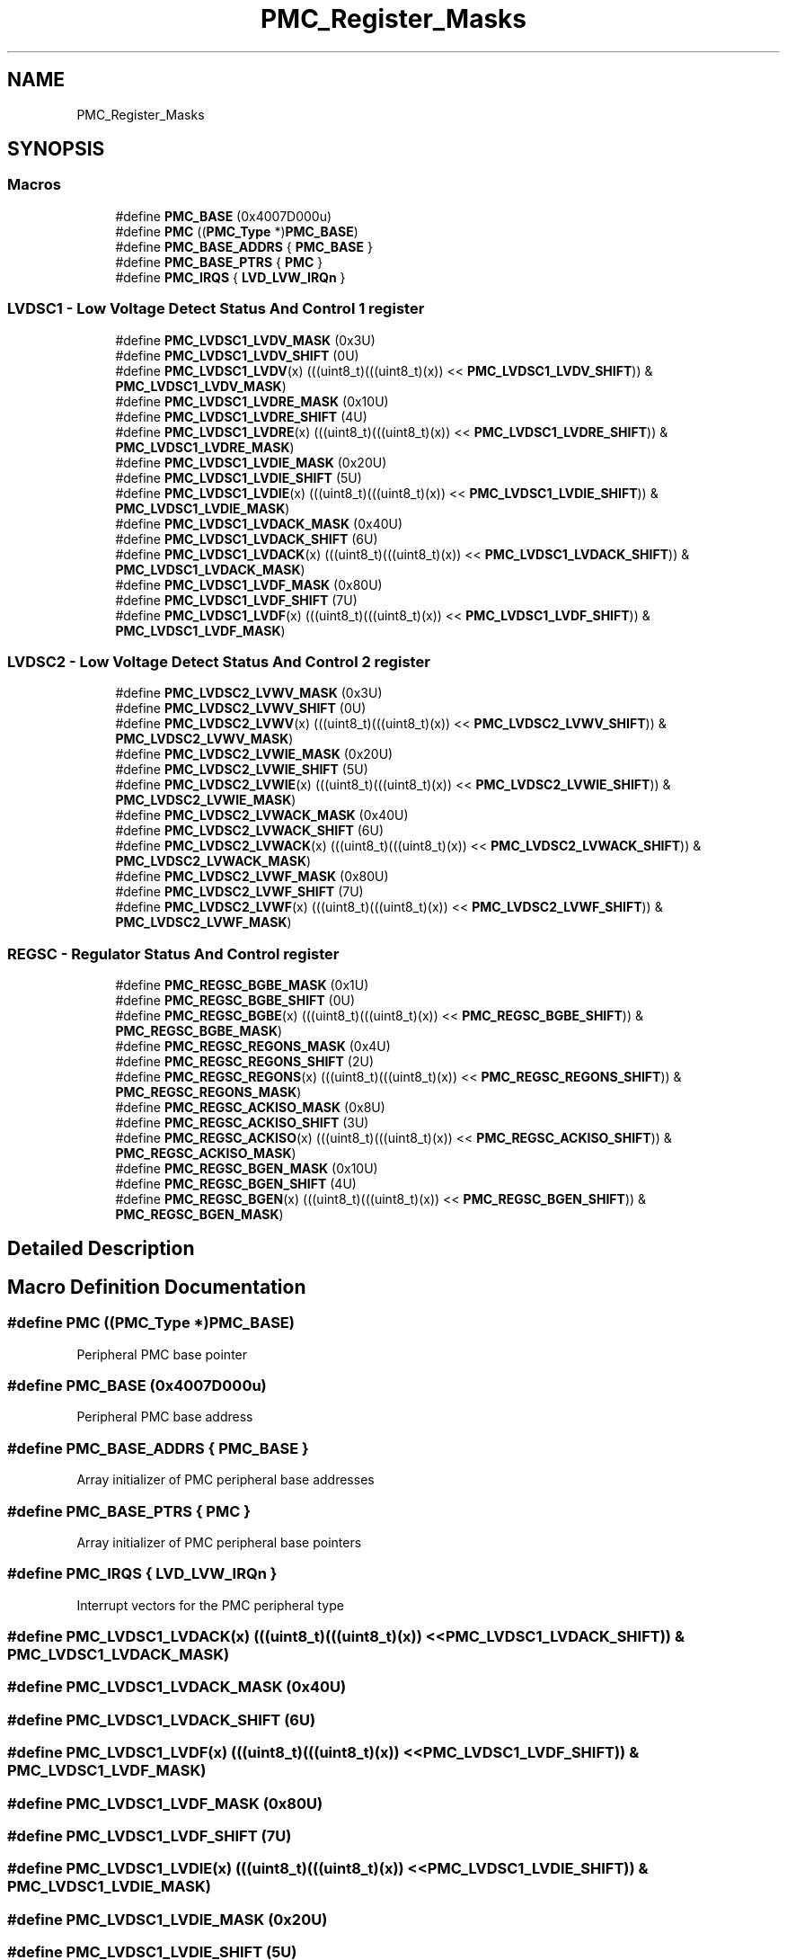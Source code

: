 .TH "PMC_Register_Masks" 3 "Mon Sep 13 2021" "TP2_G1" \" -*- nroff -*-
.ad l
.nh
.SH NAME
PMC_Register_Masks
.SH SYNOPSIS
.br
.PP
.SS "Macros"

.in +1c
.ti -1c
.RI "#define \fBPMC_BASE\fP   (0x4007D000u)"
.br
.ti -1c
.RI "#define \fBPMC\fP   ((\fBPMC_Type\fP *)\fBPMC_BASE\fP)"
.br
.ti -1c
.RI "#define \fBPMC_BASE_ADDRS\fP   { \fBPMC_BASE\fP }"
.br
.ti -1c
.RI "#define \fBPMC_BASE_PTRS\fP   { \fBPMC\fP }"
.br
.ti -1c
.RI "#define \fBPMC_IRQS\fP   { \fBLVD_LVW_IRQn\fP }"
.br
.in -1c
.SS "LVDSC1 - Low Voltage Detect Status And Control 1 register"

.in +1c
.ti -1c
.RI "#define \fBPMC_LVDSC1_LVDV_MASK\fP   (0x3U)"
.br
.ti -1c
.RI "#define \fBPMC_LVDSC1_LVDV_SHIFT\fP   (0U)"
.br
.ti -1c
.RI "#define \fBPMC_LVDSC1_LVDV\fP(x)   (((uint8_t)(((uint8_t)(x)) << \fBPMC_LVDSC1_LVDV_SHIFT\fP)) & \fBPMC_LVDSC1_LVDV_MASK\fP)"
.br
.ti -1c
.RI "#define \fBPMC_LVDSC1_LVDRE_MASK\fP   (0x10U)"
.br
.ti -1c
.RI "#define \fBPMC_LVDSC1_LVDRE_SHIFT\fP   (4U)"
.br
.ti -1c
.RI "#define \fBPMC_LVDSC1_LVDRE\fP(x)   (((uint8_t)(((uint8_t)(x)) << \fBPMC_LVDSC1_LVDRE_SHIFT\fP)) & \fBPMC_LVDSC1_LVDRE_MASK\fP)"
.br
.ti -1c
.RI "#define \fBPMC_LVDSC1_LVDIE_MASK\fP   (0x20U)"
.br
.ti -1c
.RI "#define \fBPMC_LVDSC1_LVDIE_SHIFT\fP   (5U)"
.br
.ti -1c
.RI "#define \fBPMC_LVDSC1_LVDIE\fP(x)   (((uint8_t)(((uint8_t)(x)) << \fBPMC_LVDSC1_LVDIE_SHIFT\fP)) & \fBPMC_LVDSC1_LVDIE_MASK\fP)"
.br
.ti -1c
.RI "#define \fBPMC_LVDSC1_LVDACK_MASK\fP   (0x40U)"
.br
.ti -1c
.RI "#define \fBPMC_LVDSC1_LVDACK_SHIFT\fP   (6U)"
.br
.ti -1c
.RI "#define \fBPMC_LVDSC1_LVDACK\fP(x)   (((uint8_t)(((uint8_t)(x)) << \fBPMC_LVDSC1_LVDACK_SHIFT\fP)) & \fBPMC_LVDSC1_LVDACK_MASK\fP)"
.br
.ti -1c
.RI "#define \fBPMC_LVDSC1_LVDF_MASK\fP   (0x80U)"
.br
.ti -1c
.RI "#define \fBPMC_LVDSC1_LVDF_SHIFT\fP   (7U)"
.br
.ti -1c
.RI "#define \fBPMC_LVDSC1_LVDF\fP(x)   (((uint8_t)(((uint8_t)(x)) << \fBPMC_LVDSC1_LVDF_SHIFT\fP)) & \fBPMC_LVDSC1_LVDF_MASK\fP)"
.br
.in -1c
.SS "LVDSC2 - Low Voltage Detect Status And Control 2 register"

.in +1c
.ti -1c
.RI "#define \fBPMC_LVDSC2_LVWV_MASK\fP   (0x3U)"
.br
.ti -1c
.RI "#define \fBPMC_LVDSC2_LVWV_SHIFT\fP   (0U)"
.br
.ti -1c
.RI "#define \fBPMC_LVDSC2_LVWV\fP(x)   (((uint8_t)(((uint8_t)(x)) << \fBPMC_LVDSC2_LVWV_SHIFT\fP)) & \fBPMC_LVDSC2_LVWV_MASK\fP)"
.br
.ti -1c
.RI "#define \fBPMC_LVDSC2_LVWIE_MASK\fP   (0x20U)"
.br
.ti -1c
.RI "#define \fBPMC_LVDSC2_LVWIE_SHIFT\fP   (5U)"
.br
.ti -1c
.RI "#define \fBPMC_LVDSC2_LVWIE\fP(x)   (((uint8_t)(((uint8_t)(x)) << \fBPMC_LVDSC2_LVWIE_SHIFT\fP)) & \fBPMC_LVDSC2_LVWIE_MASK\fP)"
.br
.ti -1c
.RI "#define \fBPMC_LVDSC2_LVWACK_MASK\fP   (0x40U)"
.br
.ti -1c
.RI "#define \fBPMC_LVDSC2_LVWACK_SHIFT\fP   (6U)"
.br
.ti -1c
.RI "#define \fBPMC_LVDSC2_LVWACK\fP(x)   (((uint8_t)(((uint8_t)(x)) << \fBPMC_LVDSC2_LVWACK_SHIFT\fP)) & \fBPMC_LVDSC2_LVWACK_MASK\fP)"
.br
.ti -1c
.RI "#define \fBPMC_LVDSC2_LVWF_MASK\fP   (0x80U)"
.br
.ti -1c
.RI "#define \fBPMC_LVDSC2_LVWF_SHIFT\fP   (7U)"
.br
.ti -1c
.RI "#define \fBPMC_LVDSC2_LVWF\fP(x)   (((uint8_t)(((uint8_t)(x)) << \fBPMC_LVDSC2_LVWF_SHIFT\fP)) & \fBPMC_LVDSC2_LVWF_MASK\fP)"
.br
.in -1c
.SS "REGSC - Regulator Status And Control register"

.in +1c
.ti -1c
.RI "#define \fBPMC_REGSC_BGBE_MASK\fP   (0x1U)"
.br
.ti -1c
.RI "#define \fBPMC_REGSC_BGBE_SHIFT\fP   (0U)"
.br
.ti -1c
.RI "#define \fBPMC_REGSC_BGBE\fP(x)   (((uint8_t)(((uint8_t)(x)) << \fBPMC_REGSC_BGBE_SHIFT\fP)) & \fBPMC_REGSC_BGBE_MASK\fP)"
.br
.ti -1c
.RI "#define \fBPMC_REGSC_REGONS_MASK\fP   (0x4U)"
.br
.ti -1c
.RI "#define \fBPMC_REGSC_REGONS_SHIFT\fP   (2U)"
.br
.ti -1c
.RI "#define \fBPMC_REGSC_REGONS\fP(x)   (((uint8_t)(((uint8_t)(x)) << \fBPMC_REGSC_REGONS_SHIFT\fP)) & \fBPMC_REGSC_REGONS_MASK\fP)"
.br
.ti -1c
.RI "#define \fBPMC_REGSC_ACKISO_MASK\fP   (0x8U)"
.br
.ti -1c
.RI "#define \fBPMC_REGSC_ACKISO_SHIFT\fP   (3U)"
.br
.ti -1c
.RI "#define \fBPMC_REGSC_ACKISO\fP(x)   (((uint8_t)(((uint8_t)(x)) << \fBPMC_REGSC_ACKISO_SHIFT\fP)) & \fBPMC_REGSC_ACKISO_MASK\fP)"
.br
.ti -1c
.RI "#define \fBPMC_REGSC_BGEN_MASK\fP   (0x10U)"
.br
.ti -1c
.RI "#define \fBPMC_REGSC_BGEN_SHIFT\fP   (4U)"
.br
.ti -1c
.RI "#define \fBPMC_REGSC_BGEN\fP(x)   (((uint8_t)(((uint8_t)(x)) << \fBPMC_REGSC_BGEN_SHIFT\fP)) & \fBPMC_REGSC_BGEN_MASK\fP)"
.br
.in -1c
.SH "Detailed Description"
.PP 

.SH "Macro Definition Documentation"
.PP 
.SS "#define PMC   ((\fBPMC_Type\fP *)\fBPMC_BASE\fP)"
Peripheral PMC base pointer 
.SS "#define PMC_BASE   (0x4007D000u)"
Peripheral PMC base address 
.SS "#define PMC_BASE_ADDRS   { \fBPMC_BASE\fP }"
Array initializer of PMC peripheral base addresses 
.SS "#define PMC_BASE_PTRS   { \fBPMC\fP }"
Array initializer of PMC peripheral base pointers 
.SS "#define PMC_IRQS   { \fBLVD_LVW_IRQn\fP }"
Interrupt vectors for the PMC peripheral type 
.SS "#define PMC_LVDSC1_LVDACK(x)   (((uint8_t)(((uint8_t)(x)) << \fBPMC_LVDSC1_LVDACK_SHIFT\fP)) & \fBPMC_LVDSC1_LVDACK_MASK\fP)"

.SS "#define PMC_LVDSC1_LVDACK_MASK   (0x40U)"

.SS "#define PMC_LVDSC1_LVDACK_SHIFT   (6U)"

.SS "#define PMC_LVDSC1_LVDF(x)   (((uint8_t)(((uint8_t)(x)) << \fBPMC_LVDSC1_LVDF_SHIFT\fP)) & \fBPMC_LVDSC1_LVDF_MASK\fP)"

.SS "#define PMC_LVDSC1_LVDF_MASK   (0x80U)"

.SS "#define PMC_LVDSC1_LVDF_SHIFT   (7U)"

.SS "#define PMC_LVDSC1_LVDIE(x)   (((uint8_t)(((uint8_t)(x)) << \fBPMC_LVDSC1_LVDIE_SHIFT\fP)) & \fBPMC_LVDSC1_LVDIE_MASK\fP)"

.SS "#define PMC_LVDSC1_LVDIE_MASK   (0x20U)"

.SS "#define PMC_LVDSC1_LVDIE_SHIFT   (5U)"

.SS "#define PMC_LVDSC1_LVDRE(x)   (((uint8_t)(((uint8_t)(x)) << \fBPMC_LVDSC1_LVDRE_SHIFT\fP)) & \fBPMC_LVDSC1_LVDRE_MASK\fP)"

.SS "#define PMC_LVDSC1_LVDRE_MASK   (0x10U)"

.SS "#define PMC_LVDSC1_LVDRE_SHIFT   (4U)"

.SS "#define PMC_LVDSC1_LVDV(x)   (((uint8_t)(((uint8_t)(x)) << \fBPMC_LVDSC1_LVDV_SHIFT\fP)) & \fBPMC_LVDSC1_LVDV_MASK\fP)"

.SS "#define PMC_LVDSC1_LVDV_MASK   (0x3U)"

.SS "#define PMC_LVDSC1_LVDV_SHIFT   (0U)"

.SS "#define PMC_LVDSC2_LVWACK(x)   (((uint8_t)(((uint8_t)(x)) << \fBPMC_LVDSC2_LVWACK_SHIFT\fP)) & \fBPMC_LVDSC2_LVWACK_MASK\fP)"

.SS "#define PMC_LVDSC2_LVWACK_MASK   (0x40U)"

.SS "#define PMC_LVDSC2_LVWACK_SHIFT   (6U)"

.SS "#define PMC_LVDSC2_LVWF(x)   (((uint8_t)(((uint8_t)(x)) << \fBPMC_LVDSC2_LVWF_SHIFT\fP)) & \fBPMC_LVDSC2_LVWF_MASK\fP)"

.SS "#define PMC_LVDSC2_LVWF_MASK   (0x80U)"

.SS "#define PMC_LVDSC2_LVWF_SHIFT   (7U)"

.SS "#define PMC_LVDSC2_LVWIE(x)   (((uint8_t)(((uint8_t)(x)) << \fBPMC_LVDSC2_LVWIE_SHIFT\fP)) & \fBPMC_LVDSC2_LVWIE_MASK\fP)"

.SS "#define PMC_LVDSC2_LVWIE_MASK   (0x20U)"

.SS "#define PMC_LVDSC2_LVWIE_SHIFT   (5U)"

.SS "#define PMC_LVDSC2_LVWV(x)   (((uint8_t)(((uint8_t)(x)) << \fBPMC_LVDSC2_LVWV_SHIFT\fP)) & \fBPMC_LVDSC2_LVWV_MASK\fP)"

.SS "#define PMC_LVDSC2_LVWV_MASK   (0x3U)"

.SS "#define PMC_LVDSC2_LVWV_SHIFT   (0U)"

.SS "#define PMC_REGSC_ACKISO(x)   (((uint8_t)(((uint8_t)(x)) << \fBPMC_REGSC_ACKISO_SHIFT\fP)) & \fBPMC_REGSC_ACKISO_MASK\fP)"

.SS "#define PMC_REGSC_ACKISO_MASK   (0x8U)"

.SS "#define PMC_REGSC_ACKISO_SHIFT   (3U)"

.SS "#define PMC_REGSC_BGBE(x)   (((uint8_t)(((uint8_t)(x)) << \fBPMC_REGSC_BGBE_SHIFT\fP)) & \fBPMC_REGSC_BGBE_MASK\fP)"

.SS "#define PMC_REGSC_BGBE_MASK   (0x1U)"

.SS "#define PMC_REGSC_BGBE_SHIFT   (0U)"

.SS "#define PMC_REGSC_BGEN(x)   (((uint8_t)(((uint8_t)(x)) << \fBPMC_REGSC_BGEN_SHIFT\fP)) & \fBPMC_REGSC_BGEN_MASK\fP)"

.SS "#define PMC_REGSC_BGEN_MASK   (0x10U)"

.SS "#define PMC_REGSC_BGEN_SHIFT   (4U)"

.SS "#define PMC_REGSC_REGONS(x)   (((uint8_t)(((uint8_t)(x)) << \fBPMC_REGSC_REGONS_SHIFT\fP)) & \fBPMC_REGSC_REGONS_MASK\fP)"

.SS "#define PMC_REGSC_REGONS_MASK   (0x4U)"

.SS "#define PMC_REGSC_REGONS_SHIFT   (2U)"

.SH "Author"
.PP 
Generated automatically by Doxygen for TP2_G1 from the source code\&.
